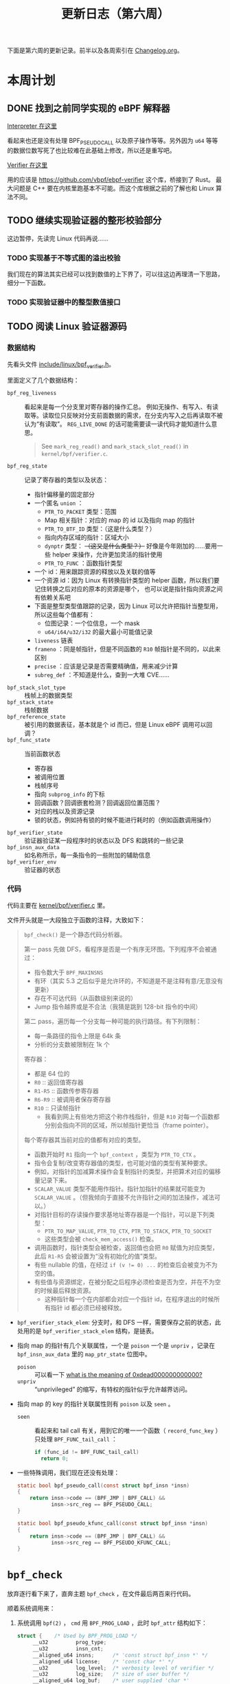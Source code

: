 #+title: 更新日志（第六周）

下面是第六周的更新记录。前半以及各周索引在 [[./Changelog.org][Changelog.org]]。

* 本周计划

** DONE 找到之前同学实现的 eBPF 解释器

[[https://github.com/NickCao/ebpf-rs][Interpreter 在这里]]

看起来也还是没有处理 BPF_PSEUDO_CALL 以及原子操作等等。另外因为 =u64= 等等的数据位数写死了也比较难在此基础上修改，所以还是重写吧。

[[https://github.com/NickCao/ebpf-verifier-rs/][Verifier 在这里]]

用的应该是 [[https://github.com/vbpf/ebpf-verifier]] 这个库，桥接到了 Rust。
最大问题是 C++ 要在内核里跑基本不可能。而这个库根据之前的了解也和 Linux 算法不同。

** TODO 继续实现验证器的整形校验部分

这边暂停，先读完 Linux 代码再说……

*** TODO 实现基于不等式图的溢出校验

我们现在的算法其实已经可以找到数值的上下界了，可以往这边再理清一下思路，细分一下函数。

*** TODO 实现验证器中的整型数值接口

** TODO 阅读 Linux 验证器源码

*** 数据结构

先看头文件 [[https://github.com/torvalds/linux/blob/master/include/linux/bpf_verifier.h][include/linux/bpf_verifier.h]]。

里面定义了几个数据结构：
- =bpf_reg_liveness= :: 看起来是每一个分支里对寄存器的操作汇总。
  例如无操作、有写入、有读取等。读取位只反映对分支前面数据的需求，在分支内写入之后再读取不被认为“有读取”。
  =REG_LIVE_DONE= 的话可能需要读一读代码才能知道什么意思。
  #+begin_quote
  See =mark_reg_read()= and =mark_stack_slot_read()= in =kernel/bpf/verifier.c=.
  #+end_quote
- =bpf_reg_state= :: 记录了寄存器的类型以及状态：
  - 指针偏移量的固定部分
  - 一个匿名 =union= ：
    * =PTR_TO_PACKET= 类型：范围
    * Map 相关指针：对应的 map 的 id 以及指向 map 的指针
    * =PTR_TO_BTF_ID= 类型：（这是什么类型？）
    * 指向内存区域的指针：区域大小
    * =dynptr= 类型： +（这又是什么类型？）+ 好像是今年刚加的……要用一些 helper 来操作，允许更加灵活的指针使用
    * =PTR_TO_FUNC= ：函数指针类型
  - 一个 id：用来跟踪资源的释放以及关联的值等
  - 一个资源 id：因为 Linux 有转换指针类型的 helper 函数，所以我们要记住转换之后对应的原本的资源是哪个，
    也可以说是指针指向资源之间有依赖关系吧
  - 下面是整型类型值跟踪的记录，因为 Linux 可以允许把指针当整型用，所以这些每个值都有：
    * 位图记录：一个位信息，一个 mask
    * =u64/i64/u32/i32= 的最大最小可能值记录
  - =liveness= 链表
  - =frameno= ：同是帧指针，但是不同函数的 =R10= 帧指针是不同的，以此来区别
  - =precise= ：应该是记录是否需要精确值，用来减少计算
  - =subreg_def= ：不知道是什么，查到一大堆 CVE……
- =bpf_stack_slot_type= :: 栈帧上的数据类型
- =bpf_stack_state= :: 栈帧数据
- =bpf_reference_state= :: 被引用的数据表征，基本就是个 id 而已，但是 Linux eBPF 调用可以回调？
- =bpf_func_state= :: 当前函数状态
  - 寄存器
  - 被调用位置
  - 栈帧序号
  - 指向 =subprog_info= 的下标
  - 回调函数？回调嵌套检测？回调返回位置范围？
  - 对应的栈以及资源记录
  - 锁的状态，例如持有锁的时候不能进行耗时的（例如函数调用操作）
- =bpf_verifier_state= :: 验证器验证某一段程序时的状态以及 DFS 和跳转的一些记录
- =bpf_insn_aux_data= :: 如名称所示，每一条指令的一些附加的辅助信息
- =bpf_verifier_env= :: 验证器的状态

*** 代码

代码主要在 [[https://github.com/torvalds/linux/blob/master/kernel/bpf/verifier.c][kernel/bpf/verifier.c]] 里。

文件开头就是一大段独立于函数的注释，大致如下：

#+begin_quote
=bpf_check()= 是一个静态代码分析器。

第一 pass 先做 DFS，看程序是否是一个有序无环图。下列程序不会被通过：
- 指令数大于 =BPF_MAXINSNS=
- 有环（其实 5.3 之后似乎是允许环的，不知道是不是注释有意/无意没有更新）
- 存在不可达代码（从函数级别来说的）
- Jump 指令越界或是不合法（我猜是跳到 128-bit 指令的中间）

第二 pass，遍历每一个分支每一种可能的执行路径。有下列限制：
- 每一条路径的指令上限是 64k 条
- 分析的分支数被限制在 1k 个

寄存器：
- 都是 64 位的
- =R0= :: 返回值寄存器
- =R1-R5= :: 函数传参寄存器
- =R6-R9= :: 被调用者保存寄存器
- =R10= :: 只读帧指针
  - 我看到网上有些地方把这个称作栈指针，但是 =R10= 对每一个函数都分别会指向不同的区域，所以帧指针更恰当（frame pointer）。

每个寄存器其当前对应的值都有对应的类型。
- 函数开始时 =R1= 指向一个 =bpf_context= ，类型为 =PTR_TO_CTX= 。
- 指令会复制/改变寄存器值的类型，也可能对值的类型有某种要求。
- 例如，对指针的加减算术操作会复制指针的类型，并把算术对应的偏移量记录下来。
- =SCALAR_VALUE= 类型不能用作指针。指针加指针的结果就可能变为 =SCALAR_VALUE= 。（但我倾向于直接不允许指针之间的加法操作，减法可以。）
- 对指针目标的存读操作要求基地址寄存器是一个指针，可以是下列类型：
  - =PTR_TO_MAP_VALUE=, =PTR_TO_CTX=, =PTR_TO_STACK=, =PTR_TO_SOCKET=
  - 这些类型会被 =check_mem_access()= 检查。
- 调用函数时，指针类型会被检查，返回值也会把 =R0= 赋值为对应类型，此后 =R1-R5= 会被设置为“没有初始化的值”类型。
- 有些 nullable 的值，在经过 ~if (v != 0) ...~ 的检查后会被变为不为空的值。
- 有些值与资源绑定，在被分配之后程序必须检查是否为空，并在不为空的时候最后释放资源。
  - 这种指针每一个在内部都会对应一个指针 id，在程序退出的时候所有指针 id 都必须已经被释放。
#+end_quote

- =bpf_verifier_stack_elem=:
  分支时，和 DFS 一样，需要保存之前的状态，此处用的是 =bpf_verifier_stack_elem= 结构，是链表。
- 指向 map 的指针有几个关联属性，一个是 =poison= 一个是 =unpriv= ，记录在 =bpf_insn_aux_data= 里的 =map_ptr_state= 位图中。
  - =poison= :: 可以看一下 [[https://stackoverflow.com/questions/27801360/what-is-the-meaning-of-0xdead000000000000][what is the meaning of 0xdead000000000000?]]
  - =unpriv= :: “unprivileged” 的缩写，有特权的指针似乎允许越界访问。
- 指向 map 的 key 的指针关联属性则有 =poison= 以及 =seen= 。
  - =seen= :: 看起来和 tail call 有关，用到它的唯一一个函数（ =record_func_key= ）只处理 =BPF_FUNC_tail_call= ：
    #+begin_src c
      if (func_id != BPF_FUNC_tail_call)
        return 0;
    #+end_src
- 一些特殊调用，我们现在还没有处理：
  #+begin_src c
    static bool bpf_pseudo_call(const struct bpf_insn *insn)
    {
        return insn->code == (BPF_JMP | BPF_CALL) &&
               insn->src_reg == BPF_PSEUDO_CALL;
    }

    static bool bpf_pseudo_kfunc_call(const struct bpf_insn *insn)
    {
        return insn->code == (BPF_JMP | BPF_CALL) &&
               insn->src_reg == BPF_PSEUDO_KFUNC_CALL;
    }
  #+end_src

* =bpf_check=

放弃逐行看下来了，直奔主题 =bpf_check= ，在文件最后两百来行代码。

顺着系统调用来：
1. 系统调用 =bpf(2)= ， =cmd= 用 =BPF_PROG_LOAD= ，此时 =bpf_attr= 结构如下：
   #+begin_src c
     struct {    /* Used by BPF_PROG_LOAD */
          __u32         prog_type;
          __u32         insn_cnt;
          __aligned_u64 insns;      /* 'const struct bpf_insn *' */
          __aligned_u64 license;    /* 'const char *' */
          __u32         log_level;  /* verbosity level of verifier */
          __u32         log_size;   /* size of user buffer */
          __aligned_u64 log_buf;    /* user supplied 'char *'
                                       buffer */
          __u32         kern_version;
                                    /* checked when prog_type=kprobe
                                       (since Linux 4.1) */
      };
   #+end_src
2. 系统调用来到 =kernel/bpf/syscall.c= 的 =__sys_bpf= ，调用 =bpf_prog_load= 。
3. 同文件的 =bpf_prog_load= 检查许可证、权限，在一些初始化之后调用 =bpf_check(&prog, attr, uattr)= ：
   - =prog= :: 稍微初始化了的 =bpf_prog=
   - =attr= :: 就是上面的，没有改动
   - =uattr= :: 可能是用户相关

** =bpf_verifier_ops=

这是……用 C 语言手动实现的一个类似 C++ 的 virtual table……每一个类型对应一项。
+C++只是语法糖+

** Verifier 初始化

我之前一直在想要怎么把各种结构和对应的偏移位置对应起来……比如：

#+begin_src c
  struct some_struct {
    u64 i;
    u32 j;
  };
  struct some_struct s;
  ,*(u64*)(&s) = 0; // allowed
  ,*(u64*)(&(s.j)) = 0; // not allowed
  ,*(u32*)(((u8*)&s)+4) = 0; // not allowed
#+end_src

在初始化时有读 BTF 信息，有可能 Rust 也可以？

** 检查步骤

大致和下面的 [[https://blog.csdn.net/hjkfcz/article/details/104916719][ebpf原理分析]]一致，不同的是：
- =replace_map_fd_with_map_ptr= 不见了，大概是被整合到 =resolve_pseudo_ldimm64= 里了
- 增加了 BTF 相关的检查
- =check_cfg= 允许循环，只剩下了检查不可达代码的功能，同时禁止直接/间接递归
- =do_check_*= 一系列函数是主要的检查
  - =do_check_subprogs= ：检查每一个“全局函数”，会调用 =do_check_common=
  - =do_check_main= ：检查入口函数，会调用 =do_check_common=
  - =do_check_common= ：主体，会调用 =do_check=

** =do_check_*= 系列函数

*** =do_check_subprogs=

这个似乎依赖用户提供的 BTF 信息？如果没有提供就不会检查，因为它需要知道每一个函数的 signature……

*** =do_check_main=

基本上就是直接调用 =do_check_common= 。

*** =do_check_common=

似乎在做一些函数调用入口的初始化。

*** =do_check=

+这真的是我能看的东西吗+

代码看起来的确很像解释器的结构，也比较清晰，但是不同指令分别的处理代码量太可怕了……

另外， =BPF_CALL= 的用法大概可以汇总一下了：
- 普通调用 helper 函数
- =BPF_PSEUDO_CALL= 调用 eBPF 程序的其中一段
- 还有一个 =BPF_PSEUDO_KFUNC_CALL= 直接调用内核函数，只在 JIT 启用时可用

* 其它阅读

- [[https://tinylab.org/ebpf-part2/][eBPF 程序装载、翻译与运行过程详解]]：装载与 relocation
- [[https://fuweid.com/post/2022-ebpf-loader/][eBPF Loader]]： =libbpf= 以及些微 =BPF_PSEUDO_CALL= 描述
- [[https://blog.csdn.net/hjkfcz/article/details/104916719][ebpf原理分析]]：有对 =bpf_check= 的介绍

